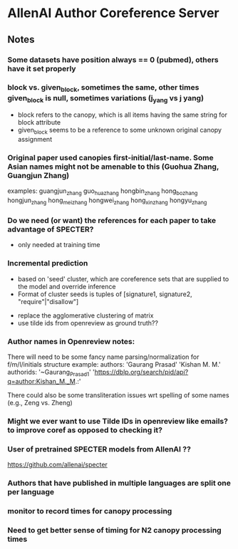 
* AllenAI Author Coreference Server
** Notes
*** Some datasets have position always == 0 (pubmed), others have it set properly
*** block vs. given_block, sometimes the same, other times given_block is null, sometimes variations (j_yang vs j yang)
- block refers to the canopy, which is all items having the same string for block attribute
- given_block seems to be a reference to some unknown original canopy assignment
*** Original paper used canopies first-initial/last-name. Some Asian names might not be amenable to this (Guohua Zhang, Guangjun Zhang)
examples:
guangjun_zhang guo_hua_zhang
hongbin_zhang hong_bo_zhang hongjun_zhang hong_mei_zhang hongwei_zhang hong_xin_zhang hongyu_zhang

*** Do we need (or want) the references for each paper to take advantage of SPECTER?
- only needed at training time

*** Incremental prediction
- based on 'seed' cluster, which are coreference sets that are supplied to the model and override inference
- Format of cluster seeds is tuples of [signature1, signature2, "require"|"disallow"]


- replace the agglomerative clustering of matrix
- use tilde ids from openreview as ground truth??


*** Author names in Openreview notes:
There will need to be some fancy name parsing/normalization for f/m/l/initials structure
example:
  authors:
     'Gaurang Prasad'
     'Kishan M. M.'
  authorids:
    '~Gaurang_Prasad1'
    'https://dblp.org/search/pid/api?q=author:Kishan_M._M.:'

There could also be some transliteration issues wrt spelling of some names (e.g., Zeng vs. Zheng)


*** Might we ever want to use Tilde IDs in openreview like emails? to improve coref as opposed to checking it?
*** User of pretrained SPECTER models from AllenAI ??
https://github.com/allenai/specter

*** Authors that have published in multiple languages are split one per language

*** monitor to record times for canopy processing
*** Need to get better sense of timing for N2 canopy processing times
